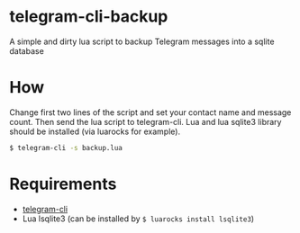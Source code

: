 * telegram-cli-backup
A simple and dirty lua script to backup Telegram messages into a sqlite database
* How
Change first two lines of the script and set your contact name and message count. Then send the lua script to telegram-cli. Lua and lua sqlite3 library should be installed (via luarocks for example).
#+BEGIN_SRC sh
$ telegram-cli -s backup.lua
#+END_SRC
* Requirements
- [[https://github.com/vysheng/tg][telegram-cli]]
- Lua lsqlite3 (can be installed by =$ luarocks install lsqlite3=)
